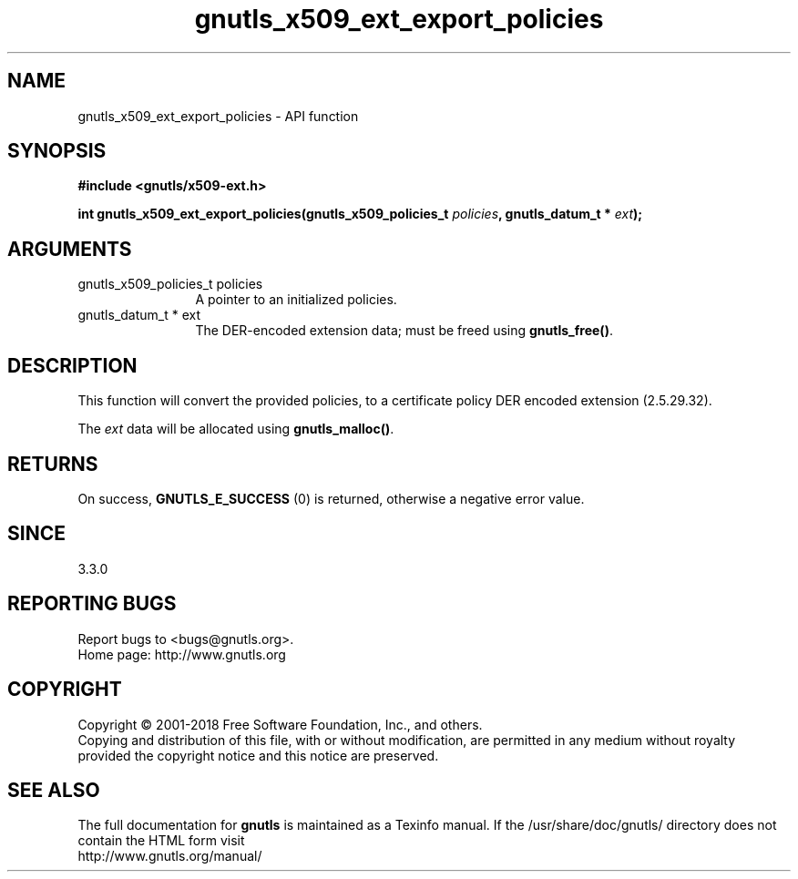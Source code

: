 .\" DO NOT MODIFY THIS FILE!  It was generated by gdoc.
.TH "gnutls_x509_ext_export_policies" 3 "3.6.2" "gnutls" "gnutls"
.SH NAME
gnutls_x509_ext_export_policies \- API function
.SH SYNOPSIS
.B #include <gnutls/x509-ext.h>
.sp
.BI "int gnutls_x509_ext_export_policies(gnutls_x509_policies_t " policies ", gnutls_datum_t * " ext ");"
.SH ARGUMENTS
.IP "gnutls_x509_policies_t policies" 12
A pointer to an initialized policies.
.IP "gnutls_datum_t * ext" 12
The DER\-encoded extension data; must be freed using \fBgnutls_free()\fP.
.SH "DESCRIPTION"
This function will convert the provided policies, to a certificate policy
DER encoded extension (2.5.29.32).

The  \fIext\fP data will be allocated using \fBgnutls_malloc()\fP.
.SH "RETURNS"
On success, \fBGNUTLS_E_SUCCESS\fP (0) is returned, otherwise a negative error value.
.SH "SINCE"
3.3.0
.SH "REPORTING BUGS"
Report bugs to <bugs@gnutls.org>.
.br
Home page: http://www.gnutls.org

.SH COPYRIGHT
Copyright \(co 2001-2018 Free Software Foundation, Inc., and others.
.br
Copying and distribution of this file, with or without modification,
are permitted in any medium without royalty provided the copyright
notice and this notice are preserved.
.SH "SEE ALSO"
The full documentation for
.B gnutls
is maintained as a Texinfo manual.
If the /usr/share/doc/gnutls/
directory does not contain the HTML form visit
.B
.IP http://www.gnutls.org/manual/
.PP
